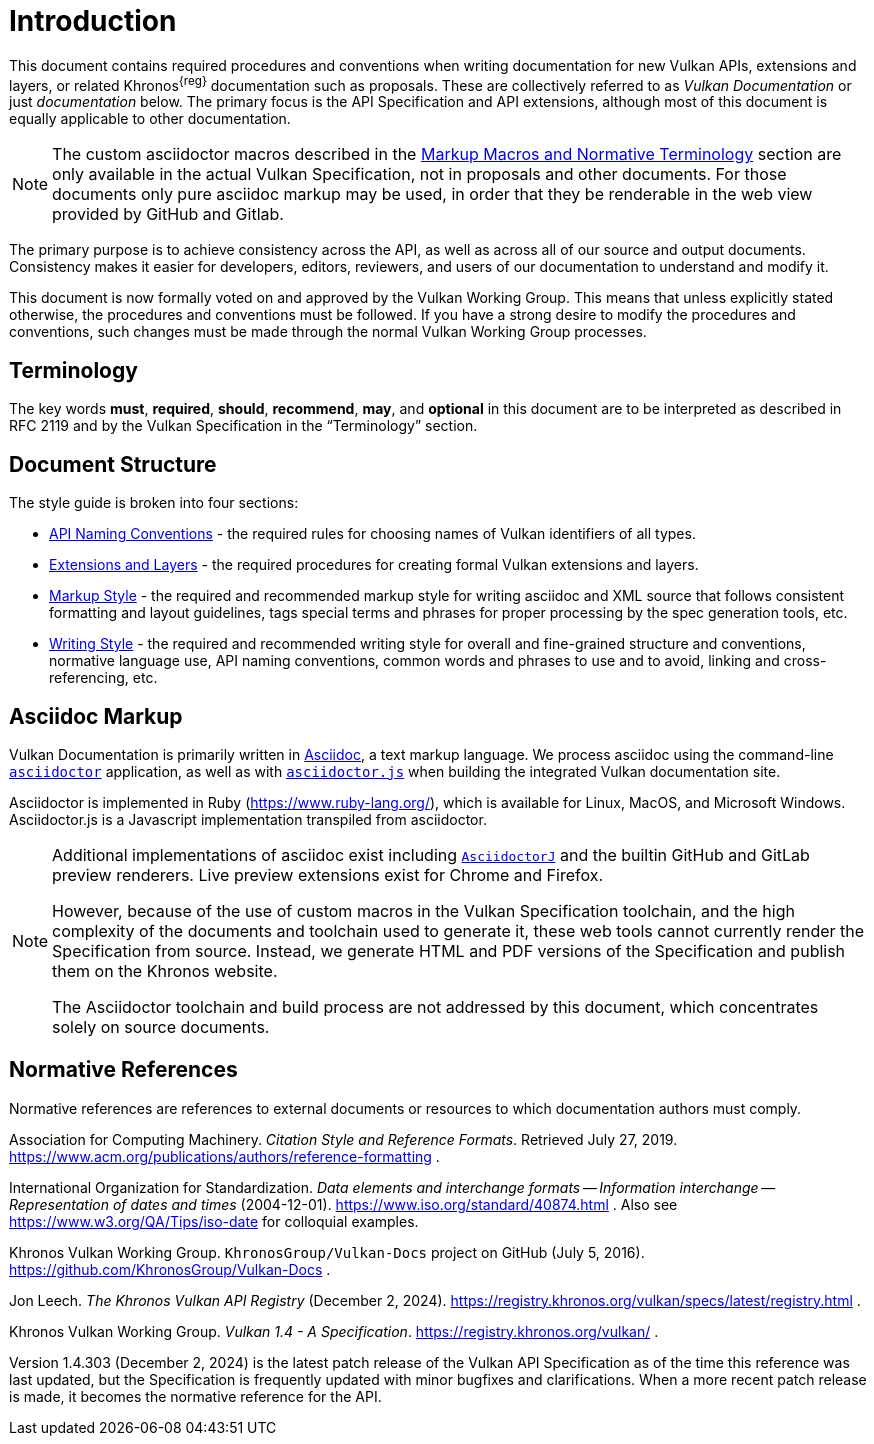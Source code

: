 // Copyright 2014-2024 The Khronos Group Inc.
//
// SPDX-License-Identifier: CC-BY-4.0

[[introduction]]
= Introduction

This document contains required procedures and conventions when writing
documentation for new Vulkan APIs, extensions and layers, or related
Khronos^{reg}^ documentation such as proposals.
These are collectively referred to as _Vulkan Documentation_ or just
_documentation_ below.
The primary focus is the API Specification and API extensions, although most
of this document is equally applicable to other documentation.

[NOTE]
====
The custom asciidoctor macros described in the <<markup-macros, Markup
Macros and Normative Terminology>> section are only available in the actual
Vulkan Specification, not in proposals and other documents.
For those documents only pure asciidoc markup may be used, in order that
they be renderable in the web view provided by GitHub and Gitlab.
====

The primary purpose is to achieve consistency across the API, as well as
across all of our source and output documents.
Consistency makes it easier for developers, editors, reviewers, and users of
our documentation to understand and modify it.

This document is now formally voted on and approved by the Vulkan Working
Group.
This means that unless explicitly stated otherwise, the procedures and
conventions must be followed.
If you have a strong desire to modify the procedures and conventions, such
changes must be made through the normal Vulkan Working Group processes.


[[introduction-terminology]]
== Terminology

The key words *must*, *required*, *should*, *recommend*, *may*, and
*optional* in this document are to be interpreted as described in RFC 2119
and by the Vulkan Specification in the "`Terminology`" section.


[[introduction-structure]]
== Document Structure

The style guide is broken into four sections:

  * <<naming,API Naming Conventions>> - the required rules for choosing
    names of Vulkan identifiers of all types.
  * <<extensions,Extensions and Layers>> - the required procedures for
    creating formal Vulkan extensions and layers.
  * <<markup,Markup Style>> - the required and recommended markup style for
    writing asciidoc and XML source that follows consistent formatting and
    layout guidelines, tags special terms and phrases for proper processing
    by the spec generation tools, etc.
  * <<writing,Writing Style>> - the required and recommended writing style
    for overall and fine-grained structure and conventions, normative
    language use, API naming conventions, common words and phrases to use
    and to avoid, linking and cross-referencing, etc.


[[introduction-asciidoc]]
== Asciidoc Markup

Vulkan Documentation is primarily written in
link:https://docs.asciidoctor.org/asciidoctor/latest/[Asciidoc], a text
markup language.
We process asciidoc using the command-line
link:https://docs.asciidoctor.org/asciidoctor/latest/[`asciidoctor`]
application, as well as with
link:https://github.com/asciidoctor/asciidoctor.js[`asciidoctor.js`] when
building the integrated Vulkan documentation site.

Asciidoctor is implemented in Ruby (https://www.ruby-lang.org/), which is
available for Linux, MacOS, and Microsoft Windows.
Asciidoctor.js is a Javascript implementation transpiled from asciidoctor.

[NOTE]
====
Additional implementations of asciidoc exist including
link:https://github.com/asciidoctor/asciidoctorj[`AsciidoctorJ`] and the
builtin GitHub and GitLab preview renderers.
Live preview extensions exist for Chrome and Firefox.

However, because of the use of custom macros in the Vulkan Specification
toolchain, and the high complexity of the documents and toolchain used to
generate it, these web tools cannot currently render the Specification from
source.
Instead, we generate HTML and PDF versions of the Specification and publish
them on the Khronos website.

The Asciidoctor toolchain and build process are not addressed by this
document, which concentrates solely on source documents.
====


[[introduction-normative]]
== Normative References

Normative references are references to external documents or resources to
which documentation authors must comply.

[[acm-references]]
Association for Computing Machinery.
_Citation Style and Reference Formats_.
Retrieved July 27, 2019.
https://www.acm.org/publications/authors/reference-formatting .

[[iso-8601]]
International Organization for Standardization.
_Data elements and interchange formats -- Information interchange --
Representation of dates and times_ (2004-12-01).
https://www.iso.org/standard/40874.html .
Also see https://www.w3.org/QA/Tips/iso-date for colloquial examples.

[[vulkan-docs]]
Khronos Vulkan Working Group.
`KhronosGroup/Vulkan-Docs` project on GitHub (July 5, 2016).
https://github.com/KhronosGroup/Vulkan-Docs .

[[vulkan-registry]]
Jon Leech.
_The Khronos Vulkan API Registry_ (December 2, 2024).
https://registry.khronos.org/vulkan/specs/latest/registry.html .

[[vulkan-spec]]
Khronos Vulkan Working Group.
_Vulkan 1.4 - A Specification_.
https://registry.khronos.org/vulkan/ .

Version 1.4.303 (December 2, 2024) is the latest patch release of the Vulkan
API Specification as of the time this reference was last updated, but the
Specification is frequently updated with minor bugfixes and clarifications.
When a more recent patch release is made, it becomes the normative reference
for the API.
